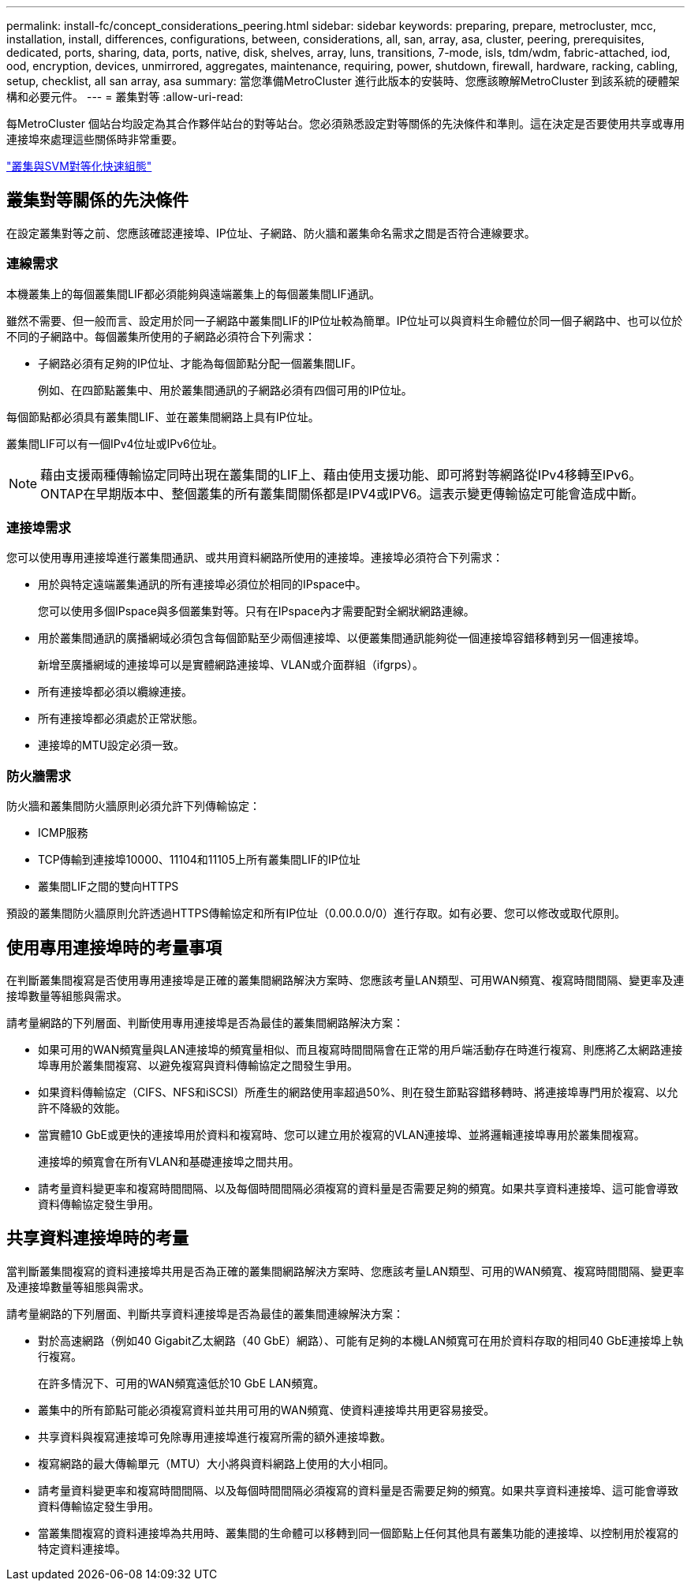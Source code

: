 ---
permalink: install-fc/concept_considerations_peering.html 
sidebar: sidebar 
keywords: preparing, prepare, metrocluster, mcc, installation, install, differences, configurations, between, considerations, all, san, array, asa, cluster, peering, prerequisites, dedicated, ports, sharing, data, ports, native, disk, shelves, array, luns, transitions, 7-mode, isls, tdm/wdm, fabric-attached, iod, ood, encryption, devices, unmirrored, aggregates, maintenance, requiring, power, shutdown, firewall, hardware, racking, cabling, setup, checklist, all san array, asa 
summary: 當您準備MetroCluster 進行此版本的安裝時、您應該瞭解MetroCluster 到該系統的硬體架構和必要元件。 
---
= 叢集對等
:allow-uri-read: 


[role="lead"]
每MetroCluster 個站台均設定為其合作夥伴站台的對等站台。您必須熟悉設定對等關係的先決條件和準則。這在決定是否要使用共享或專用連接埠來處理這些關係時非常重要。

http://docs.netapp.com/ontap-9/topic/com.netapp.doc.exp-clus-peer/home.html["叢集與SVM對等化快速組態"]



== 叢集對等關係的先決條件

在設定叢集對等之前、您應該確認連接埠、IP位址、子網路、防火牆和叢集命名需求之間是否符合連線要求。



=== 連線需求

本機叢集上的每個叢集間LIF都必須能夠與遠端叢集上的每個叢集間LIF通訊。

雖然不需要、但一般而言、設定用於同一子網路中叢集間LIF的IP位址較為簡單。IP位址可以與資料生命體位於同一個子網路中、也可以位於不同的子網路中。每個叢集所使用的子網路必須符合下列需求：

* 子網路必須有足夠的IP位址、才能為每個節點分配一個叢集間LIF。
+
例如、在四節點叢集中、用於叢集間通訊的子網路必須有四個可用的IP位址。



每個節點都必須具有叢集間LIF、並在叢集間網路上具有IP位址。

叢集間LIF可以有一個IPv4位址或IPv6位址。


NOTE: 藉由支援兩種傳輸協定同時出現在叢集間的LIF上、藉由使用支援功能、即可將對等網路從IPv4移轉至IPv6。ONTAP在早期版本中、整個叢集的所有叢集間關係都是IPV4或IPV6。這表示變更傳輸協定可能會造成中斷。



=== 連接埠需求

您可以使用專用連接埠進行叢集間通訊、或共用資料網路所使用的連接埠。連接埠必須符合下列需求：

* 用於與特定遠端叢集通訊的所有連接埠必須位於相同的IPspace中。
+
您可以使用多個IPspace與多個叢集對等。只有在IPspace內才需要配對全網狀網路連線。

* 用於叢集間通訊的廣播網域必須包含每個節點至少兩個連接埠、以便叢集間通訊能夠從一個連接埠容錯移轉到另一個連接埠。
+
新增至廣播網域的連接埠可以是實體網路連接埠、VLAN或介面群組（ifgrps）。

* 所有連接埠都必須以纜線連接。
* 所有連接埠都必須處於正常狀態。
* 連接埠的MTU設定必須一致。




=== 防火牆需求

防火牆和叢集間防火牆原則必須允許下列傳輸協定：

* ICMP服務
* TCP傳輸到連接埠10000、11104和11105上所有叢集間LIF的IP位址
* 叢集間LIF之間的雙向HTTPS


預設的叢集間防火牆原則允許透過HTTPS傳輸協定和所有IP位址（0.00.0.0/0）進行存取。如有必要、您可以修改或取代原則。



== 使用專用連接埠時的考量事項

在判斷叢集間複寫是否使用專用連接埠是正確的叢集間網路解決方案時、您應該考量LAN類型、可用WAN頻寬、複寫時間間隔、變更率及連接埠數量等組態與需求。

請考量網路的下列層面、判斷使用專用連接埠是否為最佳的叢集間網路解決方案：

* 如果可用的WAN頻寬量與LAN連接埠的頻寬量相似、而且複寫時間間隔會在正常的用戶端活動存在時進行複寫、則應將乙太網路連接埠專用於叢集間複寫、以避免複寫與資料傳輸協定之間發生爭用。
* 如果資料傳輸協定（CIFS、NFS和iSCSI）所產生的網路使用率超過50%、則在發生節點容錯移轉時、將連接埠專門用於複寫、以允許不降級的效能。
* 當實體10 GbE或更快的連接埠用於資料和複寫時、您可以建立用於複寫的VLAN連接埠、並將邏輯連接埠專用於叢集間複寫。
+
連接埠的頻寬會在所有VLAN和基礎連接埠之間共用。

* 請考量資料變更率和複寫時間間隔、以及每個時間間隔必須複寫的資料量是否需要足夠的頻寬。如果共享資料連接埠、這可能會導致資料傳輸協定發生爭用。




== 共享資料連接埠時的考量

當判斷叢集間複寫的資料連接埠共用是否為正確的叢集間網路解決方案時、您應該考量LAN類型、可用的WAN頻寬、複寫時間間隔、變更率及連接埠數量等組態與需求。

請考量網路的下列層面、判斷共享資料連接埠是否為最佳的叢集間連線解決方案：

* 對於高速網路（例如40 Gigabit乙太網路（40 GbE）網路）、可能有足夠的本機LAN頻寬可在用於資料存取的相同40 GbE連接埠上執行複寫。
+
在許多情況下、可用的WAN頻寬遠低於10 GbE LAN頻寬。

* 叢集中的所有節點可能必須複寫資料並共用可用的WAN頻寬、使資料連接埠共用更容易接受。
* 共享資料與複寫連接埠可免除專用連接埠進行複寫所需的額外連接埠數。
* 複寫網路的最大傳輸單元（MTU）大小將與資料網路上使用的大小相同。
* 請考量資料變更率和複寫時間間隔、以及每個時間間隔必須複寫的資料量是否需要足夠的頻寬。如果共享資料連接埠、這可能會導致資料傳輸協定發生爭用。
* 當叢集間複寫的資料連接埠為共用時、叢集間的生命體可以移轉到同一個節點上任何其他具有叢集功能的連接埠、以控制用於複寫的特定資料連接埠。

